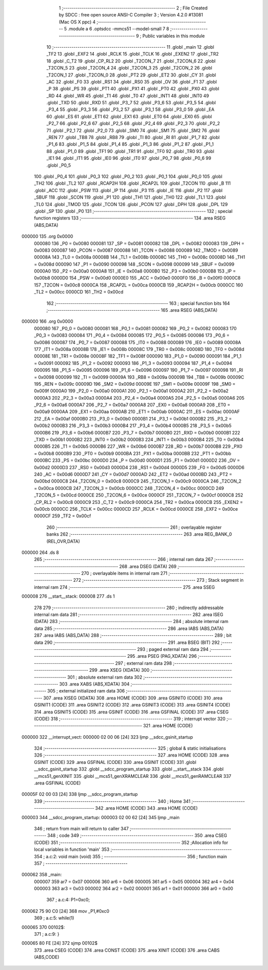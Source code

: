                                       1 ;--------------------------------------------------------
                                      2 ; File Created by SDCC : free open source ANSI-C Compiler
                                      3 ; Version 4.2.0 #13081 (Mac OS X ppc)
                                      4 ;--------------------------------------------------------
                                      5 	.module a
                                      6 	.optsdcc -mmcs51 --model-small
                                      7 	
                                      8 ;--------------------------------------------------------
                                      9 ; Public variables in this module
                                     10 ;--------------------------------------------------------
                                     11 	.globl _main
                                     12 	.globl _TF2
                                     13 	.globl _EXF2
                                     14 	.globl _RCLK
                                     15 	.globl _TCLK
                                     16 	.globl _EXEN2
                                     17 	.globl _TR2
                                     18 	.globl _C_T2
                                     19 	.globl _CP_RL2
                                     20 	.globl _T2CON_7
                                     21 	.globl _T2CON_6
                                     22 	.globl _T2CON_5
                                     23 	.globl _T2CON_4
                                     24 	.globl _T2CON_3
                                     25 	.globl _T2CON_2
                                     26 	.globl _T2CON_1
                                     27 	.globl _T2CON_0
                                     28 	.globl _PT2
                                     29 	.globl _ET2
                                     30 	.globl _CY
                                     31 	.globl _AC
                                     32 	.globl _F0
                                     33 	.globl _RS1
                                     34 	.globl _RS0
                                     35 	.globl _OV
                                     36 	.globl _F1
                                     37 	.globl _P
                                     38 	.globl _PS
                                     39 	.globl _PT1
                                     40 	.globl _PX1
                                     41 	.globl _PT0
                                     42 	.globl _PX0
                                     43 	.globl _RD
                                     44 	.globl _WR
                                     45 	.globl _T1
                                     46 	.globl _T0
                                     47 	.globl _INT1
                                     48 	.globl _INT0
                                     49 	.globl _TXD
                                     50 	.globl _RXD
                                     51 	.globl _P3_7
                                     52 	.globl _P3_6
                                     53 	.globl _P3_5
                                     54 	.globl _P3_4
                                     55 	.globl _P3_3
                                     56 	.globl _P3_2
                                     57 	.globl _P3_1
                                     58 	.globl _P3_0
                                     59 	.globl _EA
                                     60 	.globl _ES
                                     61 	.globl _ET1
                                     62 	.globl _EX1
                                     63 	.globl _ET0
                                     64 	.globl _EX0
                                     65 	.globl _P2_7
                                     66 	.globl _P2_6
                                     67 	.globl _P2_5
                                     68 	.globl _P2_4
                                     69 	.globl _P2_3
                                     70 	.globl _P2_2
                                     71 	.globl _P2_1
                                     72 	.globl _P2_0
                                     73 	.globl _SM0
                                     74 	.globl _SM1
                                     75 	.globl _SM2
                                     76 	.globl _REN
                                     77 	.globl _TB8
                                     78 	.globl _RB8
                                     79 	.globl _TI
                                     80 	.globl _RI
                                     81 	.globl _P1_7
                                     82 	.globl _P1_6
                                     83 	.globl _P1_5
                                     84 	.globl _P1_4
                                     85 	.globl _P1_3
                                     86 	.globl _P1_2
                                     87 	.globl _P1_1
                                     88 	.globl _P1_0
                                     89 	.globl _TF1
                                     90 	.globl _TR1
                                     91 	.globl _TF0
                                     92 	.globl _TR0
                                     93 	.globl _IE1
                                     94 	.globl _IT1
                                     95 	.globl _IE0
                                     96 	.globl _IT0
                                     97 	.globl _P0_7
                                     98 	.globl _P0_6
                                     99 	.globl _P0_5
                                    100 	.globl _P0_4
                                    101 	.globl _P0_3
                                    102 	.globl _P0_2
                                    103 	.globl _P0_1
                                    104 	.globl _P0_0
                                    105 	.globl _TH2
                                    106 	.globl _TL2
                                    107 	.globl _RCAP2H
                                    108 	.globl _RCAP2L
                                    109 	.globl _T2CON
                                    110 	.globl _B
                                    111 	.globl _ACC
                                    112 	.globl _PSW
                                    113 	.globl _IP
                                    114 	.globl _P3
                                    115 	.globl _IE
                                    116 	.globl _P2
                                    117 	.globl _SBUF
                                    118 	.globl _SCON
                                    119 	.globl _P1
                                    120 	.globl _TH1
                                    121 	.globl _TH0
                                    122 	.globl _TL1
                                    123 	.globl _TL0
                                    124 	.globl _TMOD
                                    125 	.globl _TCON
                                    126 	.globl _PCON
                                    127 	.globl _DPH
                                    128 	.globl _DPL
                                    129 	.globl _SP
                                    130 	.globl _P0
                                    131 ;--------------------------------------------------------
                                    132 ; special function registers
                                    133 ;--------------------------------------------------------
                                    134 	.area RSEG    (ABS,DATA)
      000000                        135 	.org 0x0000
                           000080   136 _P0	=	0x0080
                           000081   137 _SP	=	0x0081
                           000082   138 _DPL	=	0x0082
                           000083   139 _DPH	=	0x0083
                           000087   140 _PCON	=	0x0087
                           000088   141 _TCON	=	0x0088
                           000089   142 _TMOD	=	0x0089
                           00008A   143 _TL0	=	0x008a
                           00008B   144 _TL1	=	0x008b
                           00008C   145 _TH0	=	0x008c
                           00008D   146 _TH1	=	0x008d
                           000090   147 _P1	=	0x0090
                           000098   148 _SCON	=	0x0098
                           000099   149 _SBUF	=	0x0099
                           0000A0   150 _P2	=	0x00a0
                           0000A8   151 _IE	=	0x00a8
                           0000B0   152 _P3	=	0x00b0
                           0000B8   153 _IP	=	0x00b8
                           0000D0   154 _PSW	=	0x00d0
                           0000E0   155 _ACC	=	0x00e0
                           0000F0   156 _B	=	0x00f0
                           0000C8   157 _T2CON	=	0x00c8
                           0000CA   158 _RCAP2L	=	0x00ca
                           0000CB   159 _RCAP2H	=	0x00cb
                           0000CC   160 _TL2	=	0x00cc
                           0000CD   161 _TH2	=	0x00cd
                                    162 ;--------------------------------------------------------
                                    163 ; special function bits
                                    164 ;--------------------------------------------------------
                                    165 	.area RSEG    (ABS,DATA)
      000000                        166 	.org 0x0000
                           000080   167 _P0_0	=	0x0080
                           000081   168 _P0_1	=	0x0081
                           000082   169 _P0_2	=	0x0082
                           000083   170 _P0_3	=	0x0083
                           000084   171 _P0_4	=	0x0084
                           000085   172 _P0_5	=	0x0085
                           000086   173 _P0_6	=	0x0086
                           000087   174 _P0_7	=	0x0087
                           000088   175 _IT0	=	0x0088
                           000089   176 _IE0	=	0x0089
                           00008A   177 _IT1	=	0x008a
                           00008B   178 _IE1	=	0x008b
                           00008C   179 _TR0	=	0x008c
                           00008D   180 _TF0	=	0x008d
                           00008E   181 _TR1	=	0x008e
                           00008F   182 _TF1	=	0x008f
                           000090   183 _P1_0	=	0x0090
                           000091   184 _P1_1	=	0x0091
                           000092   185 _P1_2	=	0x0092
                           000093   186 _P1_3	=	0x0093
                           000094   187 _P1_4	=	0x0094
                           000095   188 _P1_5	=	0x0095
                           000096   189 _P1_6	=	0x0096
                           000097   190 _P1_7	=	0x0097
                           000098   191 _RI	=	0x0098
                           000099   192 _TI	=	0x0099
                           00009A   193 _RB8	=	0x009a
                           00009B   194 _TB8	=	0x009b
                           00009C   195 _REN	=	0x009c
                           00009D   196 _SM2	=	0x009d
                           00009E   197 _SM1	=	0x009e
                           00009F   198 _SM0	=	0x009f
                           0000A0   199 _P2_0	=	0x00a0
                           0000A1   200 _P2_1	=	0x00a1
                           0000A2   201 _P2_2	=	0x00a2
                           0000A3   202 _P2_3	=	0x00a3
                           0000A4   203 _P2_4	=	0x00a4
                           0000A5   204 _P2_5	=	0x00a5
                           0000A6   205 _P2_6	=	0x00a6
                           0000A7   206 _P2_7	=	0x00a7
                           0000A8   207 _EX0	=	0x00a8
                           0000A9   208 _ET0	=	0x00a9
                           0000AA   209 _EX1	=	0x00aa
                           0000AB   210 _ET1	=	0x00ab
                           0000AC   211 _ES	=	0x00ac
                           0000AF   212 _EA	=	0x00af
                           0000B0   213 _P3_0	=	0x00b0
                           0000B1   214 _P3_1	=	0x00b1
                           0000B2   215 _P3_2	=	0x00b2
                           0000B3   216 _P3_3	=	0x00b3
                           0000B4   217 _P3_4	=	0x00b4
                           0000B5   218 _P3_5	=	0x00b5
                           0000B6   219 _P3_6	=	0x00b6
                           0000B7   220 _P3_7	=	0x00b7
                           0000B0   221 _RXD	=	0x00b0
                           0000B1   222 _TXD	=	0x00b1
                           0000B2   223 _INT0	=	0x00b2
                           0000B3   224 _INT1	=	0x00b3
                           0000B4   225 _T0	=	0x00b4
                           0000B5   226 _T1	=	0x00b5
                           0000B6   227 _WR	=	0x00b6
                           0000B7   228 _RD	=	0x00b7
                           0000B8   229 _PX0	=	0x00b8
                           0000B9   230 _PT0	=	0x00b9
                           0000BA   231 _PX1	=	0x00ba
                           0000BB   232 _PT1	=	0x00bb
                           0000BC   233 _PS	=	0x00bc
                           0000D0   234 _P	=	0x00d0
                           0000D1   235 _F1	=	0x00d1
                           0000D2   236 _OV	=	0x00d2
                           0000D3   237 _RS0	=	0x00d3
                           0000D4   238 _RS1	=	0x00d4
                           0000D5   239 _F0	=	0x00d5
                           0000D6   240 _AC	=	0x00d6
                           0000D7   241 _CY	=	0x00d7
                           0000AD   242 _ET2	=	0x00ad
                           0000BD   243 _PT2	=	0x00bd
                           0000C8   244 _T2CON_0	=	0x00c8
                           0000C9   245 _T2CON_1	=	0x00c9
                           0000CA   246 _T2CON_2	=	0x00ca
                           0000CB   247 _T2CON_3	=	0x00cb
                           0000CC   248 _T2CON_4	=	0x00cc
                           0000CD   249 _T2CON_5	=	0x00cd
                           0000CE   250 _T2CON_6	=	0x00ce
                           0000CF   251 _T2CON_7	=	0x00cf
                           0000C8   252 _CP_RL2	=	0x00c8
                           0000C9   253 _C_T2	=	0x00c9
                           0000CA   254 _TR2	=	0x00ca
                           0000CB   255 _EXEN2	=	0x00cb
                           0000CC   256 _TCLK	=	0x00cc
                           0000CD   257 _RCLK	=	0x00cd
                           0000CE   258 _EXF2	=	0x00ce
                           0000CF   259 _TF2	=	0x00cf
                                    260 ;--------------------------------------------------------
                                    261 ; overlayable register banks
                                    262 ;--------------------------------------------------------
                                    263 	.area REG_BANK_0	(REL,OVR,DATA)
      000000                        264 	.ds 8
                                    265 ;--------------------------------------------------------
                                    266 ; internal ram data
                                    267 ;--------------------------------------------------------
                                    268 	.area DSEG    (DATA)
                                    269 ;--------------------------------------------------------
                                    270 ; overlayable items in internal ram
                                    271 ;--------------------------------------------------------
                                    272 ;--------------------------------------------------------
                                    273 ; Stack segment in internal ram
                                    274 ;--------------------------------------------------------
                                    275 	.area	SSEG
      000008                        276 __start__stack:
      000008                        277 	.ds	1
                                    278 
                                    279 ;--------------------------------------------------------
                                    280 ; indirectly addressable internal ram data
                                    281 ;--------------------------------------------------------
                                    282 	.area ISEG    (DATA)
                                    283 ;--------------------------------------------------------
                                    284 ; absolute internal ram data
                                    285 ;--------------------------------------------------------
                                    286 	.area IABS    (ABS,DATA)
                                    287 	.area IABS    (ABS,DATA)
                                    288 ;--------------------------------------------------------
                                    289 ; bit data
                                    290 ;--------------------------------------------------------
                                    291 	.area BSEG    (BIT)
                                    292 ;--------------------------------------------------------
                                    293 ; paged external ram data
                                    294 ;--------------------------------------------------------
                                    295 	.area PSEG    (PAG,XDATA)
                                    296 ;--------------------------------------------------------
                                    297 ; external ram data
                                    298 ;--------------------------------------------------------
                                    299 	.area XSEG    (XDATA)
                                    300 ;--------------------------------------------------------
                                    301 ; absolute external ram data
                                    302 ;--------------------------------------------------------
                                    303 	.area XABS    (ABS,XDATA)
                                    304 ;--------------------------------------------------------
                                    305 ; external initialized ram data
                                    306 ;--------------------------------------------------------
                                    307 	.area XISEG   (XDATA)
                                    308 	.area HOME    (CODE)
                                    309 	.area GSINIT0 (CODE)
                                    310 	.area GSINIT1 (CODE)
                                    311 	.area GSINIT2 (CODE)
                                    312 	.area GSINIT3 (CODE)
                                    313 	.area GSINIT4 (CODE)
                                    314 	.area GSINIT5 (CODE)
                                    315 	.area GSINIT  (CODE)
                                    316 	.area GSFINAL (CODE)
                                    317 	.area CSEG    (CODE)
                                    318 ;--------------------------------------------------------
                                    319 ; interrupt vector
                                    320 ;--------------------------------------------------------
                                    321 	.area HOME    (CODE)
      000000                        322 __interrupt_vect:
      000000 02 00 06         [24]  323 	ljmp	__sdcc_gsinit_startup
                                    324 ;--------------------------------------------------------
                                    325 ; global & static initialisations
                                    326 ;--------------------------------------------------------
                                    327 	.area HOME    (CODE)
                                    328 	.area GSINIT  (CODE)
                                    329 	.area GSFINAL (CODE)
                                    330 	.area GSINIT  (CODE)
                                    331 	.globl __sdcc_gsinit_startup
                                    332 	.globl __sdcc_program_startup
                                    333 	.globl __start__stack
                                    334 	.globl __mcs51_genXINIT
                                    335 	.globl __mcs51_genXRAMCLEAR
                                    336 	.globl __mcs51_genRAMCLEAR
                                    337 	.area GSFINAL (CODE)
      00005F 02 00 03         [24]  338 	ljmp	__sdcc_program_startup
                                    339 ;--------------------------------------------------------
                                    340 ; Home
                                    341 ;--------------------------------------------------------
                                    342 	.area HOME    (CODE)
                                    343 	.area HOME    (CODE)
      000003                        344 __sdcc_program_startup:
      000003 02 00 62         [24]  345 	ljmp	_main
                                    346 ;	return from main will return to caller
                                    347 ;--------------------------------------------------------
                                    348 ; code
                                    349 ;--------------------------------------------------------
                                    350 	.area CSEG    (CODE)
                                    351 ;------------------------------------------------------------
                                    352 ;Allocation info for local variables in function 'main'
                                    353 ;------------------------------------------------------------
                                    354 ;	a.c:2: void main (void)
                                    355 ;	-----------------------------------------
                                    356 ;	 function main
                                    357 ;	-----------------------------------------
      000062                        358 _main:
                           000007   359 	ar7 = 0x07
                           000006   360 	ar6 = 0x06
                           000005   361 	ar5 = 0x05
                           000004   362 	ar4 = 0x04
                           000003   363 	ar3 = 0x03
                           000002   364 	ar2 = 0x02
                           000001   365 	ar1 = 0x01
                           000000   366 	ar0 = 0x00
                                    367 ;	a.c:4: P1=0xc0;   
      000062 75 90 C0         [24]  368 	mov	_P1,#0xc0
                                    369 ;	a.c:5: while(1)
      000065                        370 00102$:
                                    371 ;	a.c:9: }
      000065 80 FE            [24]  372 	sjmp	00102$
                                    373 	.area CSEG    (CODE)
                                    374 	.area CONST   (CODE)
                                    375 	.area XINIT   (CODE)
                                    376 	.area CABS    (ABS,CODE)
